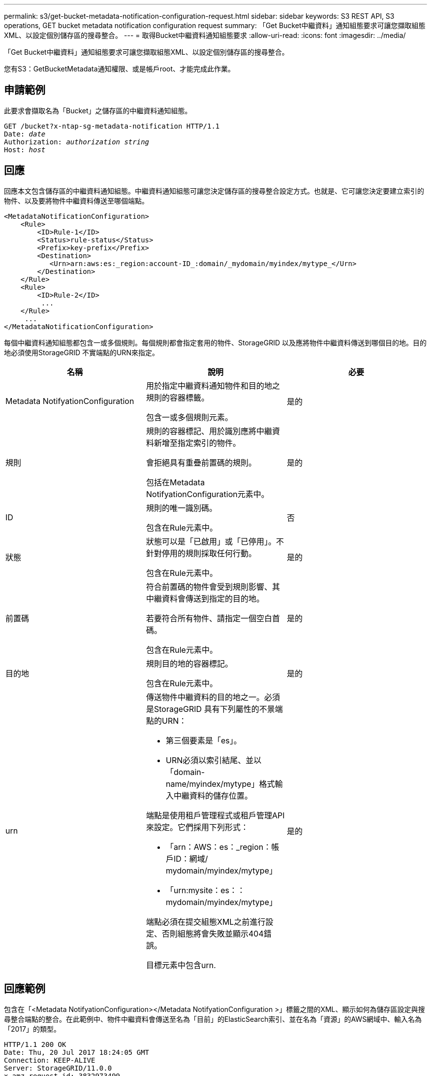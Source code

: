 ---
permalink: s3/get-bucket-metadata-notification-configuration-request.html 
sidebar: sidebar 
keywords: S3 REST API, S3 operations, GET bucket metadata notification configuration request 
summary: 「Get Bucket中繼資料」通知組態要求可讓您擷取組態XML、以設定個別儲存區的搜尋整合。 
---
= 取得Bucket中繼資料通知組態要求
:allow-uri-read: 
:icons: font
:imagesdir: ../media/


[role="lead"]
「Get Bucket中繼資料」通知組態要求可讓您擷取組態XML、以設定個別儲存區的搜尋整合。

您有S3：GetBucketMetadata通知權限、或是帳戶root、才能完成此作業。



== 申請範例

此要求會擷取名為「Bucket」之儲存區的中繼資料通知組態。

[source, subs="specialcharacters,quotes"]
----
GET /bucket?x-ntap-sg-metadata-notification HTTP/1.1
Date: _date_
Authorization: _authorization string_
Host: _host_
----


== 回應

回應本文包含儲存區的中繼資料通知組態。中繼資料通知組態可讓您決定儲存區的搜尋整合設定方式。也就是、它可讓您決定要建立索引的物件、以及要將物件中繼資料傳送至哪個端點。

[listing]
----
<MetadataNotificationConfiguration>
    <Rule>
        <ID>Rule-1</ID>
        <Status>rule-status</Status>
        <Prefix>key-prefix</Prefix>
        <Destination>
           <Urn>arn:aws:es:_region:account-ID_:domain/_mydomain/myindex/mytype_</Urn>
        </Destination>
    </Rule>
    <Rule>
        <ID>Rule-2</ID>
         ...
    </Rule>
     ...
</MetadataNotificationConfiguration>
----
每個中繼資料通知組態都包含一或多個規則。每個規則都會指定套用的物件、StorageGRID 以及應將物件中繼資料傳送到哪個目的地。目的地必須使用StorageGRID 不實端點的URN來指定。

|===
| 名稱 | 說明 | 必要 


 a| 
Metadata NotifyationConfiguration
 a| 
用於指定中繼資料通知物件和目的地之規則的容器標籤。

包含一或多個規則元素。
 a| 
是的



 a| 
規則
 a| 
規則的容器標記、用於識別應將中繼資料新增至指定索引的物件。

會拒絕具有重疊前置碼的規則。

包括在Metadata NotifyationConfiguration元素中。
 a| 
是的



 a| 
ID
 a| 
規則的唯一識別碼。

包含在Rule元素中。
 a| 
否



 a| 
狀態
 a| 
狀態可以是「已啟用」或「已停用」。不針對停用的規則採取任何行動。

包含在Rule元素中。
 a| 
是的



 a| 
前置碼
 a| 
符合前置碼的物件會受到規則影響、其中繼資料會傳送到指定的目的地。

若要符合所有物件、請指定一個空白首碼。

包含在Rule元素中。
 a| 
是的



 a| 
目的地
 a| 
規則目的地的容器標記。

包含在Rule元素中。
 a| 
是的



 a| 
urn
 a| 
傳送物件中繼資料的目的地之一。必須是StorageGRID 具有下列屬性的不景端點的URN：

* 第三個要素是「es」。
* URN必須以索引結尾、並以「domain-name/myindex/mytype」格式輸入中繼資料的儲存位置。


端點是使用租戶管理程式或租戶管理API來設定。它們採用下列形式：

* 「arn：AWS：es：_region：帳戶ID：網域/ mydomain/myindex/mytype」
* 「urn:mysite：es：：mydomain/myindex/mytype」


端點必須在提交組態XML之前進行設定、否則組態將會失敗並顯示404錯誤。

目標元素中包含urn.
 a| 
是的

|===


== 回應範例

包含在「<Metadata NotifyationConfiguration></Metadata NotifyationConfiguration >」標籤之間的XML、顯示如何為儲存區設定與搜尋整合端點的整合。在此範例中、物件中繼資料會傳送至名為「目前」的ElasticSearch索引、並在名為「資源」的AWS網域中、輸入名為「2017」的類型。

[listing]
----
HTTP/1.1 200 OK
Date: Thu, 20 Jul 2017 18:24:05 GMT
Connection: KEEP-ALIVE
Server: StorageGRID/11.0.0
x-amz-request-id: 3832973499
Content-Length: 264
Content-Type: application/xml

<MetadataNotificationConfiguration>
    <Rule>
        <ID>Rule-1</ID>
        <Status>Enabled</Status>
        <Prefix>2017</Prefix>
        <Destination>
           <Urn>arn:aws:es:us-east-1:3333333:domain/records/current/2017</Urn>
        </Destination>
    </Rule>
</MetadataNotificationConfiguration>
----
xref:../tenant/index.adoc[使用租戶帳戶]
